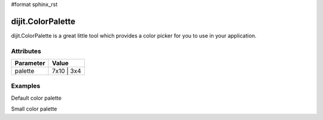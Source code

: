 #format sphinx_rst

dijit.ColorPalette
==================

dijit.ColorPalette is a great little tool which provides a color picker for you to use in your application.

Attributes
----------

========= ==========
Parameter Value
========= ==========
palette   7x10 | 3x4
========= ==========

Examples
--------

Default color palette

.. codeviewer::

   <script type="text/javascript">
      dojo.require("dijit.ColorPalette");
   </script>

   <div dojoType="dijit.ColorPalette" onChange="alert(this.value);"></div>

Small color palette

.. codeviewer::

   <script type="text/javascript">
      dojo.require("dijit.ColorPalette");
   </script>

   <div dojoType="dijit.ColorPalette" onChange="alert(this.value);" palette="3x4"></div>
